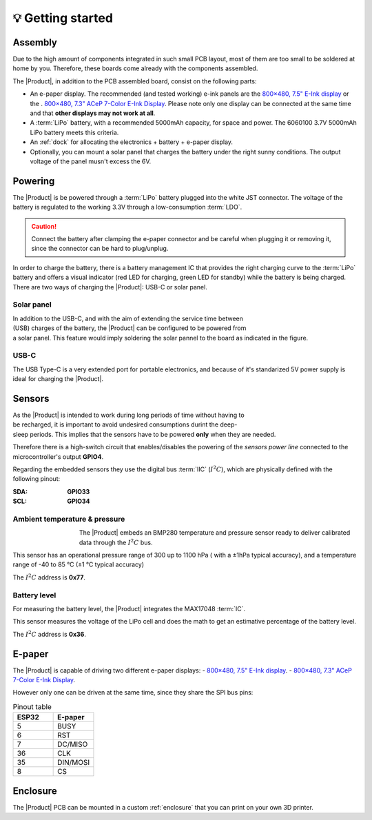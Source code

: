 💡 Getting started
===============

Assembly 
----------
Due to the high amount of components integrated in such small PCB layout, most of them are too small to be soldered at home by you. Therefore, these boards come already 
with the components assembled. 

The |Product|, in addition to the PCB assembled board, consist on the following parts:

- An e-paper display. The recommended (and tested working) e-ink panels are the `800×480, 7.5" E-Ink display <https://www.waveshare.com/7.5inch-e-Paper.htm>`_ or the . 
  `800×480, 7.3" ACeP 7-Color E-Ink Display <https://www.waveshare.com/7.3inch-e-Paper-F.htm>`_. Please note only one display can be connected at the same time and 
  that **other displays may not work at all**.
- A :term:`LiPo` battery, with a recommended 5000mAh capacity, for space and power. The 6060100 3.7V 5000mAh LiPo battery meets this criteria.
- An :ref:`dock` for allocating the electronics + battery + e-paper display. 
- Optionally, you can mount a solar panel that charges the battery under the right sunny conditions. The output voltage of the panel musn't excess the 6V.

Powering
--------
The |Product| is be powered through a :term:`LiPo` battery plugged into the white JST connector. The voltage of the battery is regulated to the working 3.3V through a low-consumption :term:`LDO`.

.. Caution::
    Connect the battery after clamping the e-paper connector and be careful when plugging it or removing it, since the connector can be hard to plug/unplug.

In order to charge the battery, there is a battery management IC that provides the right charging curve to the :term:`LiPo` battery and offers a visual indicator (red LED for charging, 
green LED for standby) while the battery is being charged. There are two ways of charging the |Product|: USB-C or solar panel.


Solar panel
^^^^^^^^^^^^^
.. figure:: images/getting_started/Solar_soldering.png
    :align: right
    :figwidth: 200px
    
In addition to the USB-C, and with the aim of extending the service time between (USB) charges of the battery, the |Product| can be configured to be powered from a solar panel. This feature 
would imply soldering the solar pannel to the board as indicated in the figure.

USB-C
^^^^^^^^^^^^^
The USB Type-C is a very extended port for portable electronics, and because of it's standarized 5V power supply is ideal for charging the |Product|.


Sensors
--------
.. figure:: ../../Documentation/Images/SP_Top.png
    :align: right
    :figwidth: 200px
    
As the |Product| is intended to work during long periods of time without having to be recharged, it is important to avoid undesired consumptions 
durint the deep-sleep periods. This implies that the sensors have to be powered **only** when they are needed. 

Therefore there is a high-switch circuit that enables/disables the powering of the *sensors power line* connected to the microcontroller's output **GPIO4**.

Regarding the embedded sensors they use the digital bus :term:`IIC` (:math:`I^2C`), which are physically defined with the following pinout:

:SDA: **GPIO33**
:SCL: **GPIO34**

Ambient temperature & pressure 
^^^^^^^^^^^^^^^^^^^^^^^^^^^^^^^
.. figure:: images/getting_started/BMP280.png
    :align: left
    :figwidth: 100px
The |Product| embeds an BMP280 temperature and pressure sensor ready to deliver calibrated data through the :math:`I^2C` bus.

This sensor has an operational pressure range of 300 up to 1100 hPa ( with a ±1hPa typical accuracy), and a temperature range of -40 to 85 °C (±1 °C typical accuracy)

The :math:`I^2C` address is **0x77**.

Battery level
^^^^^^^^^^^^^^^^
For measuring the battery level, the |Product| integrates the MAX17048 :term:`IC`.

This sensor measures the voltage of the LiPo cell and does the math to get an estimative percentage of the battery level.

The :math:`I^2C` address is **0x36**.

E-paper
--------

The |Product| is capable of driving two different e-paper displays: 
- `800×480, 7.5" E-Ink display <https://www.waveshare.com/7.5inch-e-Paper.htm>`_.
- `800×480, 7.3" ACeP 7-Color E-Ink Display <https://www.waveshare.com/7.3inch-e-Paper-F.htm>`_.

However only one can be driven at the same time, since they share the SPI bus pins:

.. list-table:: Pinout table
    :widths: 10 10 
    :header-rows: 1

    * - ESP32
      - E-paper
    * - 5
      - BUSY
    * - 6
      - RST
    * - 7
      - DC/MISO
    * - 36
      - CLK
    * - 35
      - DIN/MOSI
    * - 8
      - CS

Enclosure
---------
The |Product| PCB can be mounted in a custom :ref:`enclosure` that you can print on your own 3D printer.